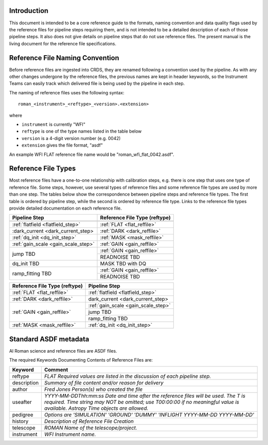 Introduction
============

This document is intended to be a core reference guide to the formats, naming convention and
data quality flags used by the reference files for pipeline steps requiring them, and is not
intended to be a detailed description of each of those pipeline steps. It also does not give
details on pipeline steps that do not use reference files.
The present manual is the living document for the reference file specifications.

Reference File Naming Convention
================================

Before reference files are ingested into CRDS, they are renamed following a
convention used by the pipeline. As with any other changes undergone by the reference files,
the previous names are kept in header keywords, so the Instrument Teams
can easily track which delivered file is being used by the pipeline in each step.

The naming of reference files uses the following syntax::

 roman_<instrument>_<reftype>_<version>.<extension>

where

- ``instrument`` is currently "WFI"
- ``reftype`` is one of the type names listed in the table below
- ``version`` is a 4-digit version number (e.g. 0042)
- ``extension`` gives the file format, "asdf"

An example WFI FLAT reference file name would be "roman_wfi_flat_0042.asdf".


Reference File Types
====================

Most reference files have a one-to-one relationship with calibration steps, e.g.
there is one step that uses one type of reference file. Some steps, however, use
several types of reference files and some reference file types are used by more
than one step. The tables below show the correspondence between pipeline steps and
reference file types. The first table is ordered by pipeline step, while the second
is ordered by reference file type. Links to the reference file types provide detailed
documentation on each reference file.

+---------------------------------------------+--------------------------------------------------+
| Pipeline Step                               | Reference File Type (reftype)                    |
+=============================================+==================================================+
+---------------------------------------------+--------------------------------------------------+
| :ref:`flatfield <flatfield_step>`           | :ref:`FLAT <flat_reffile>`                       |
+---------------------------------------------+--------------------------------------------------+
| :dark_current <dark_current_step>           | :ref:`DARK <dark_reffile>`                       |
+---------------------------------------------+--------------------------------------------------+
| :ref:`dq_init <dq_init_step>`               | :ref:`MASK <mask_reffile>`                       |
+---------------------------------------------+--------------------------------------------------+
| :ref:`gain_scale <gain_scale_step>`         | :ref:`GAIN <gain_reffile>`                       |
+---------------------------------------------+--------------------------------------------------+
| jump TBD                                    | :ref:`GAIN <gain_reffile>`                       |
+                                             +--------------------------------------------------+
|                                             | READNOISE TBD                                    |
+---------------------------------------------+--------------------------------------------------+
| dq_init TBD                                 | MASK TBD with DQ                                 |
+---------------------------------------------+--------------------------------------------------+
| ramp_fitting TBD                            | :ref:`GAIN <gain_reffile>`                       |
+                                             +--------------------------------------------------+
|                                             | READNOISE TBD                                    |
+---------------------------------------------+--------------------------------------------------+


+--------------------------------------------------+---------------------------------------------+
| Reference File Type (reftype)                    | Pipeline Step                               |
+==================================================+=============================================+
| :ref:`FLAT <flat_reffile>`                       | :ref:`flatfield <flatfield_step>`           |
+--------------------------------------------------+---------------------------------------------+
| :ref:`DARK <dark_reffile>`                       | dark_current <dark_current_step>            |
+--------------------------------------------------+---------------------------------------------+
| :ref:`GAIN <gain_reffile>`                       | :ref:`gain_scale <gain_scale_step>`         |
+                                                  +---------------------------------------------+
|                                                  | jump TBD                                    |
+                                                  +---------------------------------------------+
|                                                  | ramp_fitting TBD                            |
+--------------------------------------------------+---------------------------------------------+
| :ref:`MASK <mask_reffile>`                       | :ref:`dq_init <dq_init_step>`               |
+--------------------------------------------------+---------------------------------------------+

.. _`Standard ASDF metadata`:

Standard ASDF metadata
======================

Al Roman science and reference files are ASDF files.

The required Keywords Documenting Contents of Reference Files are:

=========== ==================================================================================
Keyword     Comment
=========== ==================================================================================
reftype     `FLAT    Required values are listed in the discussion of each pipeline step.`
description `Summary of file content and/or reason for delivery`
author      `Fred Jones     Person(s) who created the file`
useafter    `YYYY-MM-DDThh:mm:ss Date and time after the reference files will
            be used. The T is required. Time string may NOT be omitted;
            use T00:00:00 if no meaningful value is available.
            Astropy Time objects are allowed.`
pedigree    `Options are
            'SIMULATION'
            'GROUND'
            'DUMMY'
            'INFLIGHT YYYY-MM-DD YYYY-MM-DD'`
history     `Description of Reference File Creation`
telescope   `ROMAN   Name of the telescope/project.`
instrument  `WFI   Instrument name.`
=========== ==================================================================================
